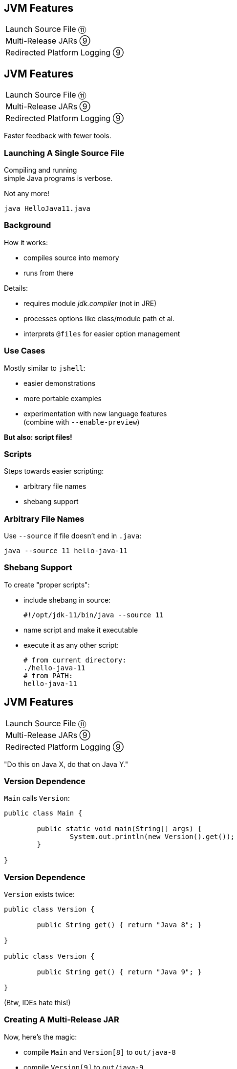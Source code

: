 == JVM Features

++++
<table class="toc">
	<tr><td>Launch Source File ⑪</td></tr>
	<tr><td>Multi-Release JARs ⑨</td></tr>
	<tr><td>Redirected Platform Logging ⑨</td></tr>
</table>
++++



== JVM Features

++++
<table class="toc">
	<tr class="toc-current"><td>Launch Source File ⑪</td></tr>
	<tr><td>Multi-Release JARs ⑨</td></tr>
	<tr><td>Redirected Platform Logging ⑨</td></tr>
</table>
++++

Faster feedback with fewer tools.


=== Launching A Single Source File

Compiling and running +
simple Java programs is verbose.

Not any more!

```
java HelloJava11.java
```

=== Background

How it works:

* compiles source into memory
* runs from there

Details:

* requires module _jdk.compiler_ (not in JRE)
* processes options like class/module path et al.
* interprets `@files` for easier option management

=== Use Cases

Mostly similar to `jshell`:

* easier demonstrations
* more portable examples
* experimentation with new language features +
  (combine with `--enable-preview`)

*But also: script files!*

=== Scripts

Steps towards easier scripting:

* arbitrary file names
* shebang support

=== Arbitrary File Names

Use `--source` if file doesn't end in `.java`:

```
java --source 11 hello-java-11
```

=== Shebang Support

To create "proper scripts":

* include shebang in source:
+
```sh
#!/opt/jdk-11/bin/java --source 11
```
* name script and make it executable
* execute it as any other script:
+
```sh
# from current directory:
./hello-java-11
# from PATH:
hello-java-11
```



== JVM Features

++++
<table class="toc">
	<tr><td>Launch Source File ⑪</td></tr>
	<tr class="toc-current"><td>Multi-Release JARs ⑨</td></tr>
	<tr><td>Redirected Platform Logging ⑨</td></tr>
</table>
++++


"Do this on Java X, do that on Java Y."

=== Version Dependence

`Main` calls `Version`:

```java
public class Main {

	public static void main(String[] args) {
		System.out.println(new Version().get());
	}

}
```

=== Version Dependence

`Version` exists twice:

```java
public class Version {

	public String get() { return "Java 8"; }

}

public class Version {

	public String get() { return "Java 9"; }

}
```

(Btw, IDEs hate this!)

=== Creating A Multi&#8209;Release&nbsp;JAR

Now, here's the magic:

* compile `Main` and `Version[8]` to `out/java-8`
* compile `Version[9]` to `out/java-9`
* use new `jar` flag `--release`:
+
```bash
jar --create --file out/mr.jar
	-C out/java-8 .
	--release 9 -C out/java-9 .
```

=== JAR Content

```bash
└ org
    └ codefx ... (moar folders)
        ├ Main.class
        └ Version.class
└ META-INF
    └ versions
        └ 9
            └ org
                └ codefx ... (moar folders)
                    └ Version.class
```

=== Run!

With `java -cp out/mr.jar ...Main`:

* prints `"Java 8"` on Java 8
* prints `"Java 9"` on Java 9

Great Success!



== JVM Features

++++
<table class="toc">
	<tr><td>Launch Source File ⑪</td></tr>
	<tr><td>Multi-Release JARs ⑨</td></tr>
	<tr class="toc-current"><td>Redirected Platform Logging ⑨</td></tr>
</table>
++++


Use your logging framework of choice +
as backend for JDK logging.

=== Loggers and Finders

New logging infrastructure inside the JDK:

* new interface `System.Logger`
* used by JDK classes
* instances created by `System.LoggerFinder`

The interesting bit:

*`LoggerFinder` is a service!*

=== Creating a `Logger`

```java
public class SystemOutLogger implements Logger {

	public String getName() { return "SystemOut"; }

	public boolean isLoggable(Level level) { return true; }

	public void log(
			Level level, ResourceBundle bundle,
			String format, Object... params) {
		System.out.println(/* ...*/);
	}

	// another, similar `log` method

}
```

=== Creating a `LoggerFinder`

```java
public class SystemOutLoggerFinder
		extends LoggerFinder {

	public Logger getLogger(
			String name, Module module) {
		return new SystemOutLogger();
	}

}
```

=== Registering the Service

Module descriptor for _system.out.logger_:

++++
<div class="listingblock"><div class="content"><pre class="highlight"><code class="java language-java hljs"><span class="hljs-keyword">module</span> system.out.logger {
    <span class="hljs-keyword">provides</span> java.lang.System.LoggerFinder
        <span class="hljs-keyword">with</span> system.out.logger.SystemOutLoggerFinder;
}</code></pre></div></div>
++++

Module system and JDK take care of the rest!



== A Mixed Bag Of New&nbsp;JVM&nbsp;Features

*In Java 9:*

* new version strings (http://openjdk.java.net/jeps/223[JEP 223])
* GNU-style command line options (http://openjdk.java.net/jeps/293[JEP 293])
* unified logging (http://openjdk.java.net/jeps/158[JEP 158], http://openjdk.java.net/jeps/271[JEP 271], https://blog.codefx.org/java/unified-logging-with-the-xlog-option/[tutorial])
* command line flag validation (http://openjdk.java.net/jeps/245[JEP 245])
* reserved stack areas (http://openjdk.java.net/jeps/270[JEP 270])
* Unicode 7 & 8 (JEPS http://openjdk.java.net/jeps/227[227] & http://openjdk.java.net/jeps/267[267])

// TODO expand unified logging

=== A Mixed Bag Of New&nbsp;JVM&nbsp;Features

*In Java 10:*

* alternative memory device support (http://openjdk.java.net/jeps/316[JEP 316])

*In Java 11:*

* Unicode 9 & 10 (http://openjdk.java.net/jeps/327[JEP 327])
* Curve25519 and Curve448 (http://openjdk.java.net/jeps/324[JEP 324])
* ChaCha20 and Poly1305 (http://openjdk.java.net/jeps/329[JEP 329])
* partial TLS 1.3 support (http://openjdk.java.net/jeps/332[JEP 332])
